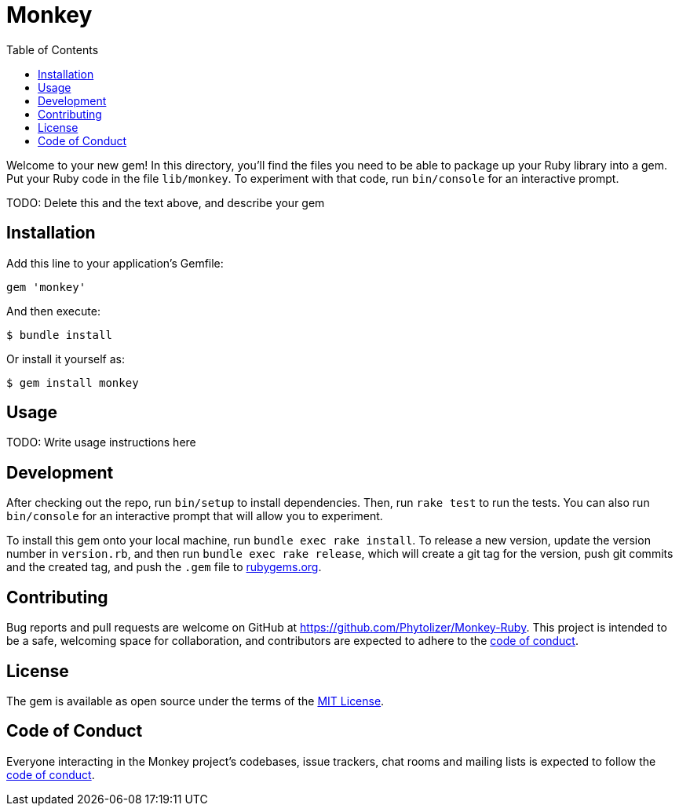 = Monkey
:toc:

Welcome to your new gem! In this directory, you'll find the files you need to be able to package up your Ruby library into a gem. Put your Ruby code in the file `lib/monkey`. To experiment with that code, run `bin/console` for an interactive prompt.

TODO: Delete this and the text above, and describe your gem

== Installation

Add this line to your application's Gemfile:

[source,ruby]
----
gem 'monkey'
----

And then execute:

[source]
----
$ bundle install
----

Or install it yourself as:

[source]
----
$ gem install monkey
----

== Usage

TODO: Write usage instructions here

== Development

After checking out the repo, run `bin/setup` to install dependencies. Then, run `rake test` to run the tests. You can also run `bin/console` for an interactive prompt that will allow you to experiment.

To install this gem onto your local machine, run `bundle exec rake install`. To release a new version, update the version number in `version.rb`, and then run `bundle exec rake release`, which will create a git tag for the version, push git commits and the created tag, and push the `.gem` file to https://rubygems.org[rubygems.org].

== Contributing

Bug reports and pull requests are welcome on GitHub at https://github.com/Phytolizer/Monkey-Ruby. This project is intended to be a safe, welcoming space for collaboration, and contributors are expected to adhere to the https://github.com/Phytolizer/Monkey-Ruby/blob/master/CODE_OF_CONDUCT.md[code of conduct].

== License

The gem is available as open source under the terms of the https://opensource.org/licenses/MIT[MIT License].

== Code of Conduct

Everyone interacting in the Monkey project's codebases, issue trackers, chat rooms and mailing lists is expected to follow the https://github.com/Phytolizer/Monkey-Ruby/blob/master/CODE_OF_CONDUCT.md[code of conduct].
